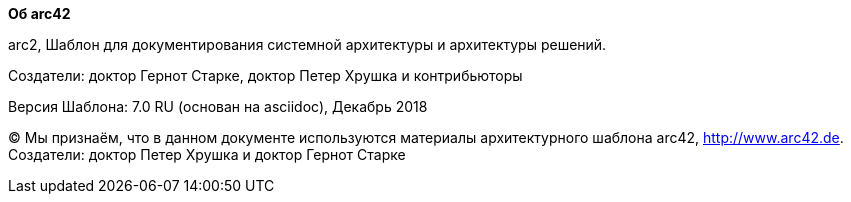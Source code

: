 :homepage: http://arc42.org

:keywords: software-architecture, documentation, template, arc42

:numbered!:
**Об arc42**

[role="lead"]
arc2, Шаблон для документирования системной 
архитектуры и архитектуры решений.

Создатели: доктор Гернот Старке, доктор Петер Хрушка и контрибьюторы


Версия Шаблона: 7.0 RU (основан на asciidoc), Декабрь 2018

(C)
Мы признаём, что в данном документе используются материалы
архитектурного шаблона arc42, http://www.arc42.de.
Создатели: доктор Петер Хрушка и доктор Гернот Старке